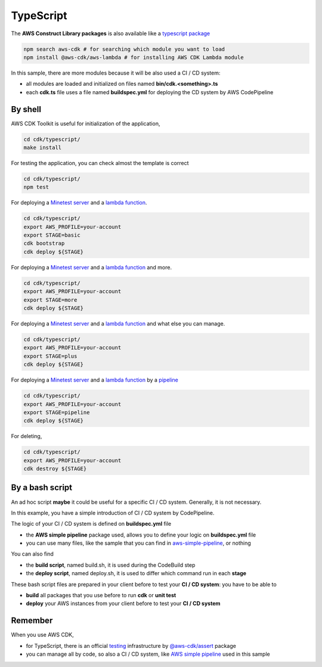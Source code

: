 TypeScript
##########

The **AWS Construct Library packages** is also available like a `typescript package <https://docs.aws.amazon.com/cdk/latest/guide/work-with-cdk-typescript.html>`_

.. code-block:: bash

    npm search aws-cdk # for searching which module you want to load
    npm install @aws-cdk/aws-lambda # for installing AWS CDK Lambda module

In this sample, there are more modules because it will be also used a CI / CD system:

* all modules are loaded and initialized on files named **bin/cdk.<something>.ts**
* each **cdk.ts** file uses a file named **buildspec.yml** for deploying the CD system by AWS CodePipeline

By shell
********

AWS CDK Toolkit is useful for initialization of the application,

.. code-block:: bash

    cd cdk/typescript/
    make install

For testing the application, you can check almost the template is correct

.. code-block:: bash

    cd cdk/typescript/
    npm test

For deploying a `Minetest server <https://github.com/bilardi/minetest>`_ and a `lambda function <https://github.com/bilardi/aws-saving>`_.

.. code-block:: bash

    cd cdk/typescript/
    export AWS_PROFILE=your-account
    export STAGE=basic
    cdk bootstrap
    cdk deploy ${STAGE}

For deploying a `Minetest server <https://github.com/bilardi/minetest>`_ and a `lambda function <https://github.com/bilardi/aws-saving>`_ and more.

.. code-block:: bash

    cd cdk/typescript/
    export AWS_PROFILE=your-account
    export STAGE=more
    cdk deploy ${STAGE}

For deploying a `Minetest server <https://github.com/bilardi/minetest>`_ and a `lambda function <https://github.com/bilardi/aws-saving>`_ and what else you can manage.

.. code-block:: bash

    cd cdk/typescript/
    export AWS_PROFILE=your-account
    export STAGE=plus
    cdk deploy ${STAGE}

For deploying a `Minetest server <https://github.com/bilardi/minetest>`_ and a `lambda function <https://github.com/bilardi/aws-saving>`_ by a `pipeline <https://github.com/bilardi/aws-simple-ts-pipeline>`_

.. code-block:: bash

    cd cdk/typescript/
    export AWS_PROFILE=your-account
    export STAGE=pipeline
    cdk deploy ${STAGE}

For deleting,

.. code-block:: bash

    cd cdk/typescript/
    export AWS_PROFILE=your-account
    cdk destroy ${STAGE}

By a bash script
****************

An ad hoc script **maybe** it could be useful for a specific CI / CD system.
Generally, it is not necessary.

In this example, you have a simple introduction of CI / CD system by CodePipeline.

The logic of your CI / CD system is defined on **buildspec.yml** file

* the **AWS simple pipeline** package used, allows you to define your logic on **buildspec.yml** file
* you can use many files, like the sample that you can find in `aws-simple-pipeline <https://github.com/bilardi/aws-simple-ts-pipeline/>`_, or nothing

You can also find

* the **build script**, named build.sh, it is used during the CodeBuild step
* the **deploy script**, named deploy.sh, it is used to differ which command run in each **stage**

These bash script files are prepared in your client before to test your **CI / CD system**: you have to be able to

* **build** all packages that you use before to run **cdk** or **unit test**
* **deploy** your AWS instances from your client before to test your **CI / CD system**

Remember
********

When you use AWS CDK,

* for TypeScript, there is an official `testing <https://docs.aws.amazon.com/cdk/latest/guide/testing.html>`_ infrastructure by `@aws-cdk/assert <https://www.npmjs.com/package/@aws-cdk/assert>`_ package
* you can manage all by code, so also a CI / CD system, like `AWS simple pipeline <https://github.com/bilardi/aws-simple-ts-pipeline/>`_ used in this sample
